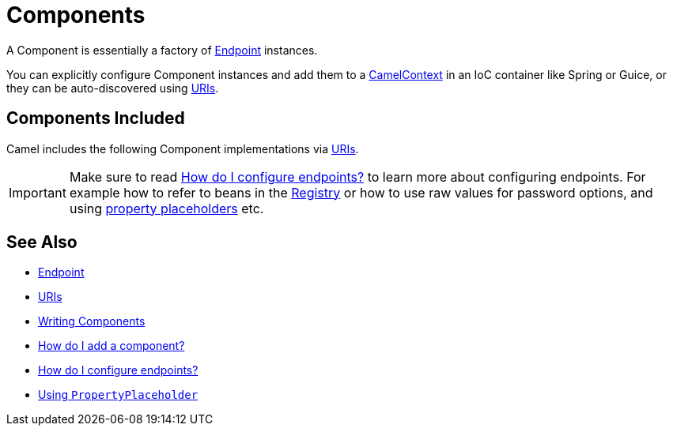 [[Component-Components]]
= Components

A Component is essentially a factory of xref:endpoint.adoc[Endpoint] instances.

You can explicitly configure Component instances
and add them to a xref:camelcontext.adoc[CamelContext] in an IoC
container like Spring or Guice, or they can be auto-discovered using
xref:uris.adoc[URIs].

[[Component-ComponentsIncluded]]
== Components Included

Camel includes the following Component implementations via xref:uris.adoc[URIs].

[IMPORTANT]
====
Make sure to read xref:faq/how-do-i-configure-endpoints.adoc[How do I configure endpoints?]
to learn more about configuring endpoints. For
example how to refer to beans in the xref:registry.adoc[Registry] or how
to use raw values for password options, and using
xref:using-propertyplaceholder.adoc[property placeholders] etc.
====

[[Component-SeeAlso]]
== See Also

* xref:endpoint.adoc[Endpoint]
* xref:uris.adoc[URIs]
* xref:writing-components.adoc[Writing Components]
* xref:configuring-camel.adoc[How do I add a component?]
* xref:faq/how-do-i-configure-endpoints.adoc[How do I configure endpoints?]
* xref:using-propertyplaceholder.adoc[Using `PropertyPlaceholder`]
